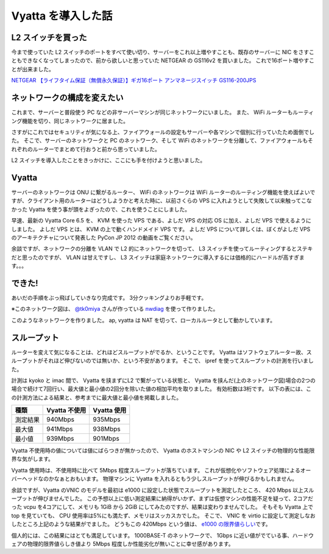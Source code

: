 Vyatta を導入した話
===================

L2 スイッチを買った
-------------------

今まで使っていた L2 スイッチのポートをすべて使い切り、サーバーをこれ以上増やすことも、既存のサーバーに NIC をさすこともできなくなってしまったので、前から欲しいと思っていた NETGEAR の GS116v2 を買いました。
これで16ポート増やすことが出来ました。

`NETGEAR 【ライフタイム保証（無償永久保証）】ギガ16ポート アンマネージスイッチ GS116-200JPS <http://www.amazon.co.jp/dp/B002T0ISNU/>`__

ネットワークの構成を変えたい
----------------------------

これまで、サーバーと普段使う PC などの非サーバーマシンが同じネットワークにいました。
また、 WiFi ルーターもルーティング機能を切り、同じネットワークに居ました。

さすがにこれではセキュリティが気になる上、ファイアウォールの設定もサーバーや各マシンで個別に行っていたため面倒でした。
そこで、サーバーのネットワークと PC のネットワーク、そして WiFi のネットワークを分離して、ファイアウォールもそれぞれのルーターでまとめて行おうと前から思っていました。

L2 スイッチを導入したことをきっかけに、ここにも手を付けようと思いました。

Vyatta
------

サーバーのネットワークは ONU に繋がるルーター、 WiFi のネットワークは WiFi ルーターのルーティング機能を使えばよいですが、クライアント用のルーターはどうしようかと考えた時に、以前さくらの VPS に入れようとして失敗して以来触ってこなかった Vyatta を使う事が頭をよぎったので、これを使うことにしました。

.. more::

早速、最新の Vyatta Core 6.5 を、 KVM を使った VPS である、よしだ VPS の対応 OS に加え、よしだ VPS で使えるようにしました。
よしだ VPS とは、 KVM の上で動くハンドメイド VPS です。
よしだ VPS について詳しくは、ぼくがよしだ VPS のアーキテクチャについて発表した PyCon JP 2012 の動画をご覧ください。

.. raw:: html

    <iframe width="560" height="315" src="https://www.youtube.com/embed/tOWZB9tFgu8" frameborder="0" allowfullscreen></iframe>

余談ですが、ネットワークの分離を VLAN で L2 的にネットワークを切って、 L3 スイッチを使ってルーティングするとステキだと思ったのですが、 VLAN は甘えですし、 L3 スイッチは家庭ネットワークに導入するには価格的にハードルが高すぎます。。。

できた!
-------

あいだの手順をぶっ飛ばしていきなり完成です。
3分クッキングよりお手軽です。

|network-graph|
※このネットワーク図は、 `@tk0miya <http://twitter.com/tk0miya>`__ さんが作っている `nwdiag <http://blockdiag.com/ja/nwdiag/index.html>`__ を使って作りました。

このようなネットワークを作りました。
ap, vyatta は NAT を切って、ローカルルータとして動かしています。

スループット
------------

ルーターを変えて気になることは、どれほどスループットがでるか、ということです。
Vyatta はソフトウェアルーター故、スループットがそれほど伸びないのでは無いか、という不安があります。
そこで、 ipref を使ってスループットの計測を行いました。

計測は kyoko と imac 間で、 Vyatta を挟まずにL2 で繋がっている状態と、 Vyatta を挟んだ(上のネットワーク図)場合の2つの場合で続けて7回行い、最大値と最小値の2回分を除いた値の相加平均を取りました。
有効桁数は3桁です。
以下の表には、この計測方法による結果と、参考までに最大値と最小値を掲載しました。

+------------+-----------------+---------------+
| 種類       | Vyatta 不使用   | Vyatta 使用   |
+============+=================+===============+
| 測定結果   | 940Mbps         | 935Mbps       |
+------------+-----------------+---------------+
| 最大値     | 941Mbps         | 938Mbps       |
+------------+-----------------+---------------+
| 最小値     | 939Mbps         | 901Mbps       |
+------------+-----------------+---------------+

Vyatta 不使用時の値については値にばらつきが無かったので、 Vyatta のホストマシンの NIC や L2 スイッチの物理的な性能限界な気がします。

Vyatta 使用時は、不使用時に比べて 5Mbps 程度スループットが落ちています。
これが仮想化やソフトウェア処理によるオーバーヘッドなのかなぁとおもいます。
物理マシンに Vyatta を入れるともう少しスループットが伸びるかもしれません。

余談ですが、Vyatta のVNIC のモデルを最初は e1000 に設定した状態でスループットを測定したところ、 420 Mbps 以上スループットが伸びませんでした。
この予想以上に低い測定結果に納得がいかず、まずは仮想マシンの性能不足を疑って、2コアだった vcpu を4コアにして、メモリも 1GiB から 2GiB にしてみたのですが、結果は変わりませんでした。
そもそも Vyatta 上で top を見ていても、 CPU 使用率は5%にも満たず、メモリはスッカスカでした。
そこで、 VNIC を virtio に設定して測定しなおしたところ上記のような結果がでました。
どうもこの 420Mbps という値は、 `e1000 の限界値らしい <http://home.kendomo.net/diary.php/2009-09-30/1>`__\ です。

個人的には、この結果にはとても満足しています。
1000BASE-T のネットワークで、 1Gbps に近い値がでている事、ハードウェアの物理的限界値らしき値より 5Mbps 程度しか性能劣化が無いことに幸せ感があります。

.. |network-graph| image:: https://yosida95.kvs.gehirn.jp/blog/2013/02/03/081842/network-graph.png
   :width: 100%

.. author:: default
.. categories:: none
.. tags:: Vyatta, Network
.. comments::
